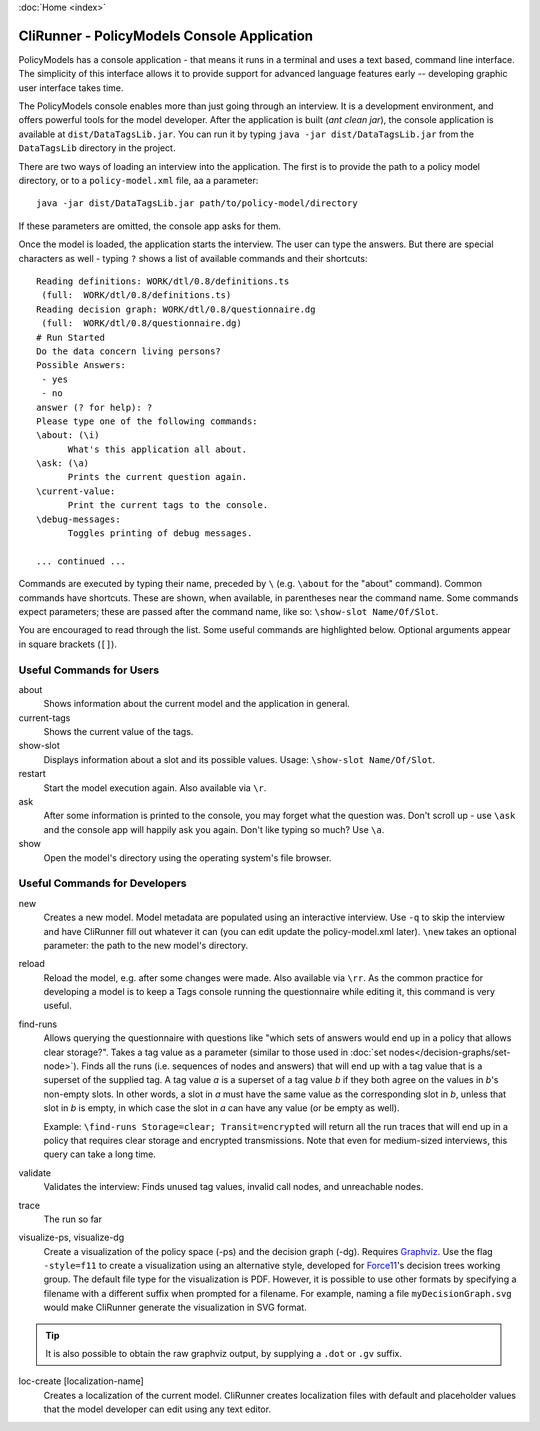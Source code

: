 :doc:`Home <index>`


CliRunner - PolicyModels Console Application
============================================

PolicyModels has a console application - that means it runs in a terminal and uses a text based, command line interface. The simplicity of this interface allows it to provide support for advanced language features early -- developing graphic user interface takes time.

The PolicyModels console enables more than just going through an interview. It is a development environment, and offers powerful tools for the model developer. After the application is built (`ant clean jar`), the console application is available at ``dist/DataTagsLib.jar``. You can run it by typing ``java -jar dist/DataTagsLib.jar`` from the ``DataTagsLib`` directory in the project.

.. image:: /img/CliRunner.png
   :align: center

There are two ways of loading an interview into the application. The first is to provide the path to a policy model directory, or to a ``policy-model.xml`` file, aa a parameter::

  java -jar dist/DataTagsLib.jar path/to/policy-model/directory

If these parameters are omitted, the console app asks for them.

Once the model is loaded, the application starts the interview. The user can type the answers. But there are special characters as well - typing ``?`` shows a list of available commands and their shortcuts::

  Reading definitions: WORK/dtl/0.8/definitions.ts
   (full:  WORK/dtl/0.8/definitions.ts)
  Reading decision graph: WORK/dtl/0.8/questionnaire.dg
   (full:  WORK/dtl/0.8/questionnaire.dg)
  # Run Started
  Do the data concern living persons?
  Possible Answers:
   - yes
   - no
  answer (? for help): ?
  Please type one of the following commands:
  \about: (\i)
  	What's this application all about.
  \ask: (\a)
  	Prints the current question again.
  \current-value:
  	Print the current tags to the console.
  \debug-messages:
  	Toggles printing of debug messages.

  ... continued ...

Commands are executed by typing their name, preceded by ``\`` (e.g. ``\about`` for the "about" command). Common commands have shortcuts. These are shown, when available, in parentheses near the command name. Some commands expect parameters; these are passed after the command name, like so: ``\show-slot Name/Of/Slot``.

You are encouraged to read through the list. Some useful commands are highlighted below. Optional arguments appear in square brackets (``[]``).

Useful Commands for Users
--------------------------

about
  Shows information about the current model and the application in general.

current-tags
  Shows the current value of the tags.

show-slot
  Displays information about a slot and its possible values. Usage: ``\show-slot Name/Of/Slot``.

restart
  Start the model execution again. Also available via ``\r``.

ask
  After some information is printed to the console, you may forget what the question was. Don't scroll up - use ``\ask`` and the console app will happily ask you again. Don't like typing so much? Use ``\a``.

show
  Open the model's directory using the operating system's file browser.

Useful Commands for Developers
-------------------------------

new
  Creates a new model. Model metadata are populated using an interactive interview. Use ``-q`` to skip
  the interview and have CliRunner fill out whatever it can (you can edit update the policy-model.xml
  later). ``\new`` takes an optional parameter: the path to the new model's directory.

reload
  Reload the model, e.g. after some changes were made. Also available via ``\rr``. As the common practice for
  developing a model is to keep a Tags console running the questionnaire while editing it, this command is very useful.

find-runs
  Allows querying the questionnaire with questions like "which sets of answers would end up in a policy that allows clear storage?". Takes a tag value as a parameter (similar to those used in :doc:`set nodes</decision-graphs/set-node>`). Finds all the runs (i.e. sequences of nodes and answers) that will end up with a tag value that is a superset of the supplied tag. A tag value `a` is a superset of a tag value `b` if they both agree on the values in `b`'s non-empty slots. In other words, a slot in `a` must have the same value as the corresponding slot in `b`, unless that slot in `b` is empty, in which case the slot in `a` can have any value (or be empty as well).

  Example: ``\find-runs Storage=clear; Transit=encrypted`` will return all the run traces that will end up in a policy that requires clear storage and encrypted transmissions. Note that even for medium-sized interviews, this query can take a long time.

validate
  Validates the interview: Finds unused tag values, invalid call nodes, and unreachable nodes.

trace
  The run so far

visualize-ps, visualize-dg
  Create a visualization of the policy space (-ps) and the decision graph (-dg). Requires `Graphviz`_. Use the flag ``-style=f11`` 
  to create a visualization using an alternative style, developed for `Force11`_'s decision trees working group. The default file type 
  for the visualization is PDF. However, it is possible to use other formats by specifying a filename with a different suffix when prompted 
  for a filename. For example, naming a file ``myDecisionGraph.svg`` would make CliRunner generate the visualization in SVG format.
  
.. tip:: It is also possible to obtain the raw graphviz output, by supplying a ``.dot`` or ``.gv`` suffix.

loc-create [localization-name]
  Creates a localization of the current model. CliRunner creates localization files with default and placeholder values that the model developer can edit using any text editor.

.. _Graphviz: http://www.graphviz.org
.. _Force11: https://www.force11.org
